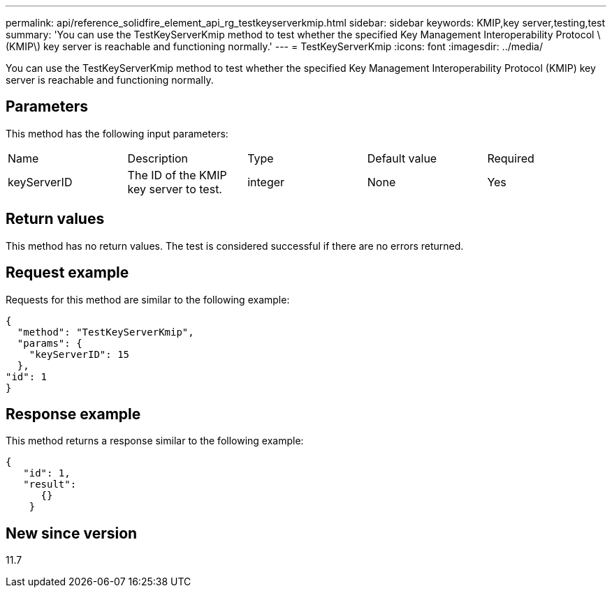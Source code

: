 ---
permalink: api/reference_solidfire_element_api_rg_testkeyserverkmip.html
sidebar: sidebar
keywords: KMIP,key server,testing,test
summary: 'You can use the TestKeyServerKmip method to test whether the specified Key Management Interoperability Protocol \(KMIP\) key server is reachable and functioning normally.'
---
= TestKeyServerKmip
:icons: font
:imagesdir: ../media/

[.lead]
You can use the TestKeyServerKmip method to test whether the specified Key Management Interoperability Protocol (KMIP) key server is reachable and functioning normally.

== Parameters

This method has the following input parameters:

|===
| Name| Description| Type| Default value| Required
a|
keyServerID
a|
The ID of the KMIP key server to test.
a|
integer
a|
None
a|
Yes
|===

== Return values

This method has no return values. The test is considered successful if there are no errors returned.

== Request example

Requests for this method are similar to the following example:

----
{
  "method": "TestKeyServerKmip",
  "params": {
    "keyServerID": 15
  },
"id": 1
}
----

== Response example

This method returns a response similar to the following example:

----
{
   "id": 1,
   "result":
      {}
    }
----

== New since version

11.7
